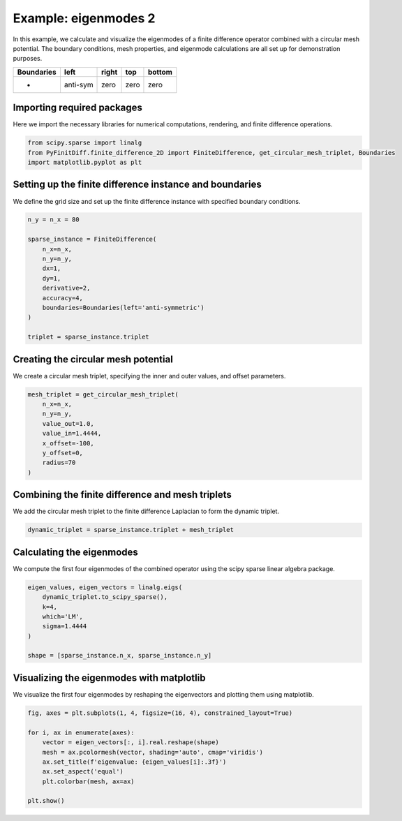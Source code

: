 
.. DO NOT EDIT.
.. THIS FILE WAS AUTOMATICALLY GENERATED BY SPHINX-GALLERY.
.. TO MAKE CHANGES, EDIT THE SOURCE PYTHON FILE:
.. "gallery/eigenmodes_2d/example_2.py"
.. LINE NUMBERS ARE GIVEN BELOW.

.. only:: html

    .. note::
        :class: sphx-glr-download-link-note

        :ref:`Go to the end <sphx_glr_download_gallery_eigenmodes_2d_example_2.py>`
        to download the full example code

.. rst-class:: sphx-glr-example-title

.. _sphx_glr_gallery_eigenmodes_2d_example_2.py:


Example: eigenmodes 2
======================

In this example, we calculate and visualize the eigenmodes of a finite difference operator combined
with a circular mesh potential. The boundary conditions, mesh properties, and eigenmode calculations
are all set up for demonstration purposes.

.. GENERATED FROM PYTHON SOURCE LINES 11-16

+-------------+------------+--------------+------------+------------+
| Boundaries  |    left    |     right    |    top     |   bottom   |
+=============+============+==============+============+============+
|      -      |  anti-sym  |     zero     |   zero     |   zero     |
+-------------+------------+--------------+------------+------------+

.. GENERATED FROM PYTHON SOURCE LINES 18-21

Importing required packages
---------------------------
Here we import the necessary libraries for numerical computations, rendering, and finite difference operations.

.. GENERATED FROM PYTHON SOURCE LINES 21-26

.. code-block:: python3


    from scipy.sparse import linalg
    from PyFinitDiff.finite_difference_2D import FiniteDifference, get_circular_mesh_triplet, Boundaries
    import matplotlib.pyplot as plt








.. GENERATED FROM PYTHON SOURCE LINES 27-30

Setting up the finite difference instance and boundaries
---------------------------------------------------------
We define the grid size and set up the finite difference instance with specified boundary conditions.

.. GENERATED FROM PYTHON SOURCE LINES 30-45

.. code-block:: python3


    n_y = n_x = 80

    sparse_instance = FiniteDifference(
        n_x=n_x,
        n_y=n_y,
        dx=1,
        dy=1,
        derivative=2,
        accuracy=4,
        boundaries=Boundaries(left='anti-symmetric')
    )

    triplet = sparse_instance.triplet








.. GENERATED FROM PYTHON SOURCE LINES 46-49

Creating the circular mesh potential
-------------------------------------
We create a circular mesh triplet, specifying the inner and outer values, and offset parameters.

.. GENERATED FROM PYTHON SOURCE LINES 49-60

.. code-block:: python3


    mesh_triplet = get_circular_mesh_triplet(
        n_x=n_x,
        n_y=n_y,
        value_out=1.0,
        value_in=1.4444,
        x_offset=-100,
        y_offset=0,
        radius=70
    )








.. GENERATED FROM PYTHON SOURCE LINES 61-64

Combining the finite difference and mesh triplets
--------------------------------------------------
We add the circular mesh triplet to the finite difference Laplacian to form the dynamic triplet.

.. GENERATED FROM PYTHON SOURCE LINES 64-67

.. code-block:: python3


    dynamic_triplet = sparse_instance.triplet + mesh_triplet








.. GENERATED FROM PYTHON SOURCE LINES 68-71

Calculating the eigenmodes
---------------------------
We compute the first four eigenmodes of the combined operator using the scipy sparse linear algebra package.

.. GENERATED FROM PYTHON SOURCE LINES 71-81

.. code-block:: python3


    eigen_values, eigen_vectors = linalg.eigs(
        dynamic_triplet.to_scipy_sparse(),
        k=4,
        which='LM',
        sigma=1.4444
    )

    shape = [sparse_instance.n_x, sparse_instance.n_y]








.. GENERATED FROM PYTHON SOURCE LINES 82-85

Visualizing the eigenmodes with matplotlib
-------------------------------------------
We visualize the first four eigenmodes by reshaping the eigenvectors and plotting them using matplotlib.

.. GENERATED FROM PYTHON SOURCE LINES 85-96

.. code-block:: python3


    fig, axes = plt.subplots(1, 4, figsize=(16, 4), constrained_layout=True)

    for i, ax in enumerate(axes):
        vector = eigen_vectors[:, i].real.reshape(shape)
        mesh = ax.pcolormesh(vector, shading='auto', cmap='viridis')
        ax.set_title(f'eigenvalue: {eigen_values[i]:.3f}')
        ax.set_aspect('equal')
        plt.colorbar(mesh, ax=ax)

    plt.show()



.. image-sg:: /gallery/eigenmodes_2d/images/sphx_glr_example_2_001.png
   :alt: eigenvalue: 1.427+0.000j, eigenvalue: 1.413+0.000j, eigenvalue: 1.397+0.000j, eigenvalue: 1.387+0.000j
   :srcset: /gallery/eigenmodes_2d/images/sphx_glr_example_2_001.png
   :class: sphx-glr-single-img






.. rst-class:: sphx-glr-timing

   **Total running time of the script:** (0 minutes 1.173 seconds)


.. _sphx_glr_download_gallery_eigenmodes_2d_example_2.py:

.. only:: html

  .. container:: sphx-glr-footer sphx-glr-footer-example




    .. container:: sphx-glr-download sphx-glr-download-python

      :download:`Download Python source code: example_2.py <example_2.py>`

    .. container:: sphx-glr-download sphx-glr-download-jupyter

      :download:`Download Jupyter notebook: example_2.ipynb <example_2.ipynb>`


.. only:: html

 .. rst-class:: sphx-glr-signature

    `Gallery generated by Sphinx-Gallery <https://sphinx-gallery.github.io>`_
